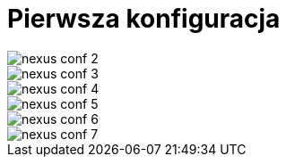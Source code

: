 = Pierwsza konfiguracja

image::nexus_conf_2.png[]
image::nexus_conf_3.png[]
image::nexus_conf_4.png[]
image::nexus_conf_5.png[]
image::nexus_conf_6.png[]
image::nexus_conf_7.png[]
